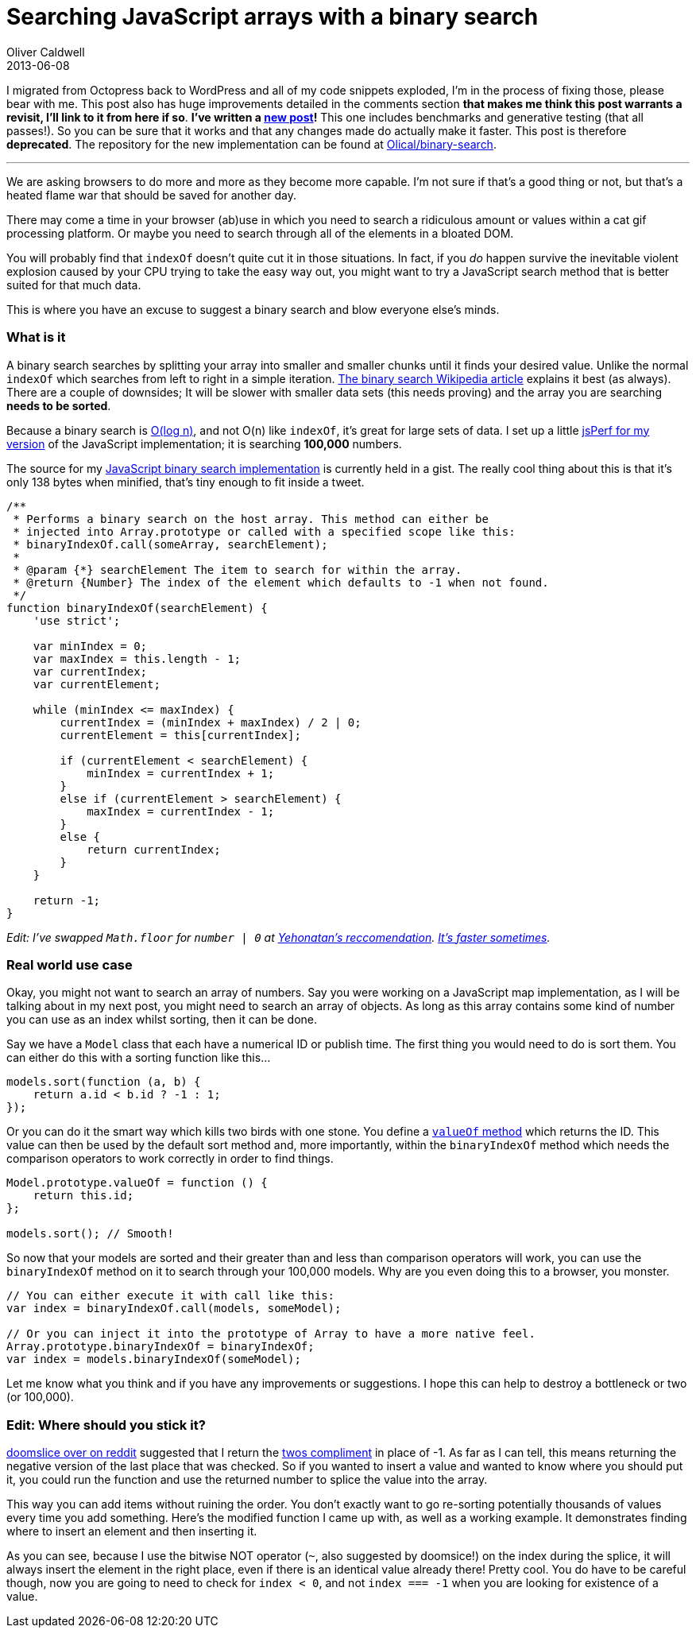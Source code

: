 = Searching JavaScript arrays with a binary search
Oliver Caldwell
2013-06-08

I migrated from Octopress back to WordPress and all of my code snippets exploded, I’m in the process of fixing those, please bear with me. This post also has huge improvements detailed in the comments section [line-through]*that makes me think this post warrants a revisit, I’ll link to it from here if so*. *I’ve written a link:/2014/12/17/revisiting-searching-javascript-arrays-with-a-binary-search/[new post]!* This one includes benchmarks and generative testing (that all passes!). So you can be sure that it works and that any changes made do actually make it faster. This post is therefore *deprecated*. The repository for the new implementation can be found at https://github.com/Olical/binary-search[Olical/binary-search].

'''''

We are asking browsers to do more and more as they become more capable. I’m not sure if that’s a good thing or not, but that’s a heated flame war that should be saved for another day.

There may come a time in your browser (ab)use in which you need to search a ridiculous amount or values within a cat gif processing platform. Or maybe you need to search through all of the elements in a bloated DOM.

You will probably find that `+indexOf+` doesn’t quite cut it in those situations. In fact, if you _do_ happen survive the inevitable violent explosion caused by your CPU trying to take the easy way out, you might want to try a JavaScript search method that is better suited for that much data.

This is where you have an excuse to suggest a binary search and blow everyone else’s minds.

=== What is it

A binary search searches by splitting your array into smaller and smaller chunks until it finds your desired value. Unlike the normal `+indexOf+` which searches from left to right in a simple iteration. http://en.wikipedia.org/wiki/Binary_search_algorithm[The binary search Wikipedia article] explains it best (as always). There are a couple of downsides; It will be slower with smaller data sets (this needs proving) and the array you are searching *needs to be sorted*.

Because a binary search is http://en.wikipedia.org/wiki/Logarithmic_time#Logarithmic_time[O(log n)], and not O(n) like `+indexOf+`, it’s great for large sets of data. I set up a little http://jsperf.com/binaryindexof-and-indexof[jsPerf for my version] of the JavaScript implementation; it is searching *100,000* numbers.

The source for my https://gist.github.com/Wolfy87/5734530[JavaScript binary search implementation] is currently held in a gist. The really cool thing about this is that it’s only 138 bytes when minified, that’s tiny enough to fit inside a tweet.

[source]
----
/**
 * Performs a binary search on the host array. This method can either be
 * injected into Array.prototype or called with a specified scope like this:
 * binaryIndexOf.call(someArray, searchElement);
 *
 * @param {*} searchElement The item to search for within the array.
 * @return {Number} The index of the element which defaults to -1 when not found.
 */
function binaryIndexOf(searchElement) {
    'use strict';

    var minIndex = 0;
    var maxIndex = this.length - 1;
    var currentIndex;
    var currentElement;

    while (minIndex <= maxIndex) {
        currentIndex = (minIndex + maxIndex) / 2 | 0;
        currentElement = this[currentIndex];

        if (currentElement < searchElement) {
            minIndex = currentIndex + 1;
        }
        else if (currentElement > searchElement) {
            maxIndex = currentIndex - 1;
        }
        else {
            return currentIndex;
        }
    }

    return -1;
}
----

_Edit: I’ve swapped `+Math.floor+` for `+number | 0+` at link:/2013/06/08/searching-javascript-arrays-with-a-binary-search/#comment-924876342[Yehonatan’s reccomendation]. http://jsperf.com/jsfvsbitnot/8[It’s faster sometimes]._

=== Real world use case

Okay, you might not want to search an array of numbers. Say you were working on a JavaScript map implementation, as I will be talking about in my next post, you might need to search an array of objects. As long as this array contains some kind of number you can use as an index whilst sorting, then it can be done.

Say we have a `+Model+` class that each have a numerical ID or publish time. The first thing you would need to do is sort them. You can either do this with a sorting function like this…

[source]
----
models.sort(function (a, b) {
    return a.id < b.id ? -1 : 1;
});
----

Or you can do it the smart way which kills two birds with one stone. You define a https://developer.mozilla.org/en-US/docs/Web/JavaScript/Reference/Global_Objects/Object/valueOf[`+valueOf+` method] which returns the ID. This value can then be used by the default sort method and, more importantly, within the `+binaryIndexOf+` method which needs the comparison operators to work correctly in order to find things.

[source]
----
Model.prototype.valueOf = function () {
    return this.id;
};

models.sort(); // Smooth!
----

So now that your models are sorted and their greater than and less than comparison operators will work, you can use the `+binaryIndexOf+` method on it to search through your 100,000 models. Why are you even doing this to a browser, you monster.

[source]
----
// You can either execute it with call like this:
var index = binaryIndexOf.call(models, someModel);

// Or you can inject it into the prototype of Array to have a more native feel.
Array.prototype.binaryIndexOf = binaryIndexOf;
var index = models.binaryIndexOf(someModel);
----

Let me know what you think and if you have any improvements or suggestions. I hope this can help to destroy a bottleneck or two (or 100,000).

=== Edit: Where should you stick it?

http://www.reddit.com/r/javascript/comments/1fx4od/searching_javascript_arrays_with_a_binary_search/caeo5is[doomslice over on reddit] suggested that I return the http://en.wikipedia.org/wiki/Two%27s_complement[twos compliment] in place of -1. As far as I can tell, this means returning the negative version of the last place that was checked. So if you wanted to insert a value and wanted to know where you should put it, you could run the function and use the returned number to splice the value into the array.

This way you can add items without ruining the order. You don’t exactly want to go re-sorting potentially thousands of values every time you add something. Here’s the modified function I came up with, as well as a working example. It demonstrates finding where to insert an element and then inserting it.

As you can see, because I use the bitwise NOT operator (`+~+`, also suggested by doomsice!) on the index during the splice, it will always insert the element in the right place, even if there is an identical value already there! Pretty cool. You do have to be careful though, now you are going to need to check for `+index < 0+`, and not `+index === -1+` when you are looking for existence of a value.
